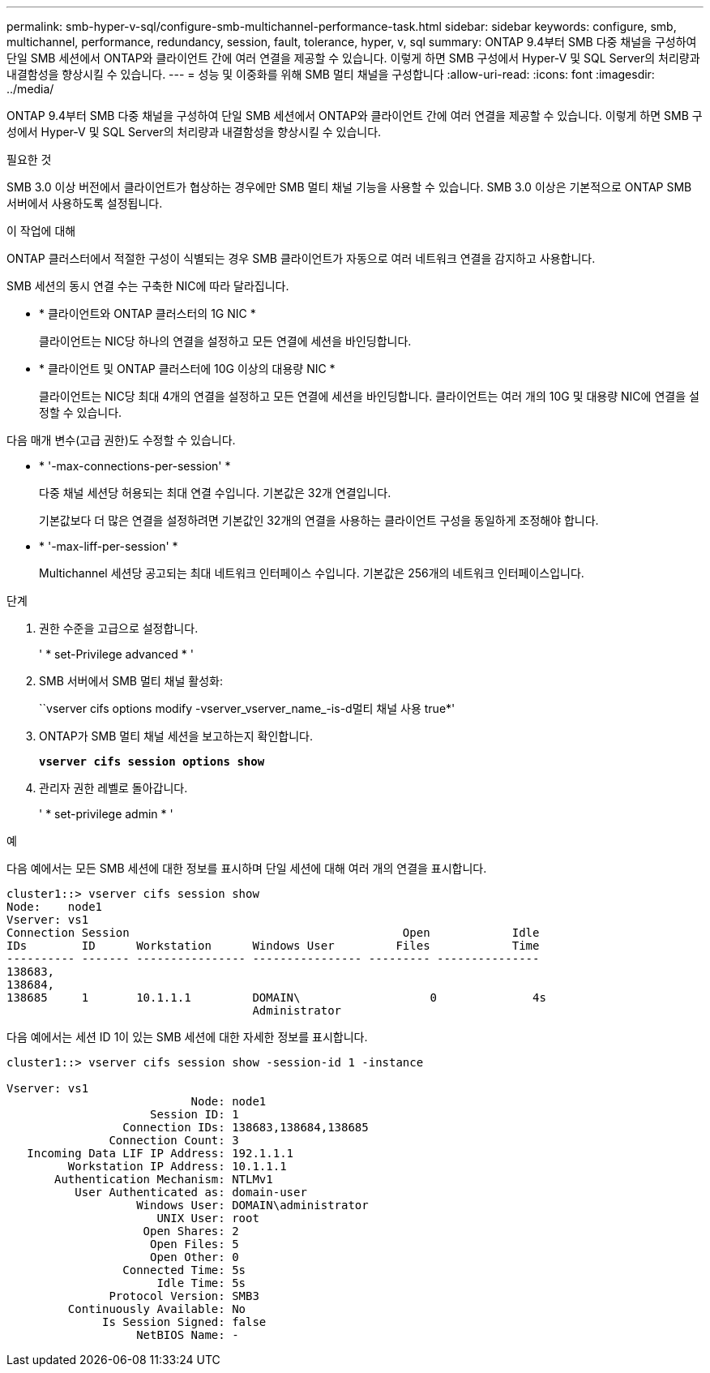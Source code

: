 ---
permalink: smb-hyper-v-sql/configure-smb-multichannel-performance-task.html 
sidebar: sidebar 
keywords: configure, smb, multichannel, performance, redundancy, session, fault, tolerance, hyper, v, sql 
summary: ONTAP 9.4부터 SMB 다중 채널을 구성하여 단일 SMB 세션에서 ONTAP와 클라이언트 간에 여러 연결을 제공할 수 있습니다. 이렇게 하면 SMB 구성에서 Hyper-V 및 SQL Server의 처리량과 내결함성을 향상시킬 수 있습니다. 
---
= 성능 및 이중화를 위해 SMB 멀티 채널을 구성합니다
:allow-uri-read: 
:icons: font
:imagesdir: ../media/


[role="lead"]
ONTAP 9.4부터 SMB 다중 채널을 구성하여 단일 SMB 세션에서 ONTAP와 클라이언트 간에 여러 연결을 제공할 수 있습니다. 이렇게 하면 SMB 구성에서 Hyper-V 및 SQL Server의 처리량과 내결함성을 향상시킬 수 있습니다.

.필요한 것
SMB 3.0 이상 버전에서 클라이언트가 협상하는 경우에만 SMB 멀티 채널 기능을 사용할 수 있습니다. SMB 3.0 이상은 기본적으로 ONTAP SMB 서버에서 사용하도록 설정됩니다.

.이 작업에 대해
ONTAP 클러스터에서 적절한 구성이 식별되는 경우 SMB 클라이언트가 자동으로 여러 네트워크 연결을 감지하고 사용합니다.

SMB 세션의 동시 연결 수는 구축한 NIC에 따라 달라집니다.

* * 클라이언트와 ONTAP 클러스터의 1G NIC *
+
클라이언트는 NIC당 하나의 연결을 설정하고 모든 연결에 세션을 바인딩합니다.

* * 클라이언트 및 ONTAP 클러스터에 10G 이상의 대용량 NIC *
+
클라이언트는 NIC당 최대 4개의 연결을 설정하고 모든 연결에 세션을 바인딩합니다. 클라이언트는 여러 개의 10G 및 대용량 NIC에 연결을 설정할 수 있습니다.



다음 매개 변수(고급 권한)도 수정할 수 있습니다.

* * '-max-connections-per-session' *
+
다중 채널 세션당 허용되는 최대 연결 수입니다. 기본값은 32개 연결입니다.

+
기본값보다 더 많은 연결을 설정하려면 기본값인 32개의 연결을 사용하는 클라이언트 구성을 동일하게 조정해야 합니다.

* * '-max-liff-per-session' *
+
Multichannel 세션당 공고되는 최대 네트워크 인터페이스 수입니다. 기본값은 256개의 네트워크 인터페이스입니다.



.단계
. 권한 수준을 고급으로 설정합니다.
+
' * set-Privilege advanced * '

. SMB 서버에서 SMB 멀티 채널 활성화:
+
``vserver cifs options modify -vserver_vserver_name_-is-d멀티 채널 사용 true*'

. ONTAP가 SMB 멀티 채널 세션을 보고하는지 확인합니다.
+
`*vserver cifs session options show*`

. 관리자 권한 레벨로 돌아갑니다.
+
' * set-privilege admin * '



.예
다음 예에서는 모든 SMB 세션에 대한 정보를 표시하며 단일 세션에 대해 여러 개의 연결을 표시합니다.

[listing]
----
cluster1::> vserver cifs session show
Node:    node1
Vserver: vs1
Connection Session                                        Open            Idle
IDs        ID      Workstation      Windows User         Files            Time
---------- ------- ---------------- ---------------- --------- ---------------
138683,
138684,
138685     1       10.1.1.1         DOMAIN\                   0              4s
                                    Administrator
----
다음 예에서는 세션 ID 1이 있는 SMB 세션에 대한 자세한 정보를 표시합니다.

[listing]
----
cluster1::> vserver cifs session show -session-id 1 -instance

Vserver: vs1
                           Node: node1
                     Session ID: 1
                 Connection IDs: 138683,138684,138685
               Connection Count: 3
   Incoming Data LIF IP Address: 192.1.1.1
         Workstation IP Address: 10.1.1.1
       Authentication Mechanism: NTLMv1
          User Authenticated as: domain-user
                   Windows User: DOMAIN\administrator
                      UNIX User: root
                    Open Shares: 2
                     Open Files: 5
                     Open Other: 0
                 Connected Time: 5s
                      Idle Time: 5s
               Protocol Version: SMB3
         Continuously Available: No
              Is Session Signed: false
                   NetBIOS Name: -
----